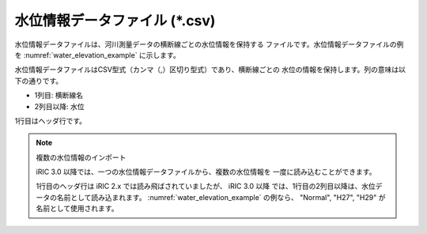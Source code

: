 .. _sec_water_elevation_data:

水位情報データファイル (\*.csv)
====================================

水位情報データファイルは、河川測量データの横断線ごとの水位情報を保持する
ファイルです。水位情報データファイルの例を
:numref:`water_elevation_example` に示します。

.. code-block:: text
   :name: water_elevation_example
   :caption: 水位情報データファイルの例

   Point,Normal,H27,H29
   27.00,2,7,10.5
   27.50,2.2,7.2,10.7
   28.00,2.3,7.3,10.8
   28.50,2.4,7.4,10.9
   29.00,2.45,7.45,10.95
   29.50,2.48,7.48,10.98
   30.00,2.5,7.5,11

水位情報データファイルはCSV型式（カンマ（,）区切り型式）であり、横断線ごとの
水位の情報を保持します。列の意味は以下の通りです。

- 1列目: 横断線名
- 2列目以降: 水位

1行目はヘッダ行です。

.. note:: 複数の水位情報のインポート

   iRIC 3.0 以降では、一つの水位情報データファイルから、複数の水位情報を
   一度に読み込むことができます。

   1行目のヘッダ行は iRIC 2.x では読み飛ばされていましたが、 iRIC 3.0 以降
   では、1行目の2列目以降は、水位データの名前として読み込まれます。
   :numref:`water_elevation_example` の例なら、 "Normal", "H27", "H29"
   が名前として使用されます。
